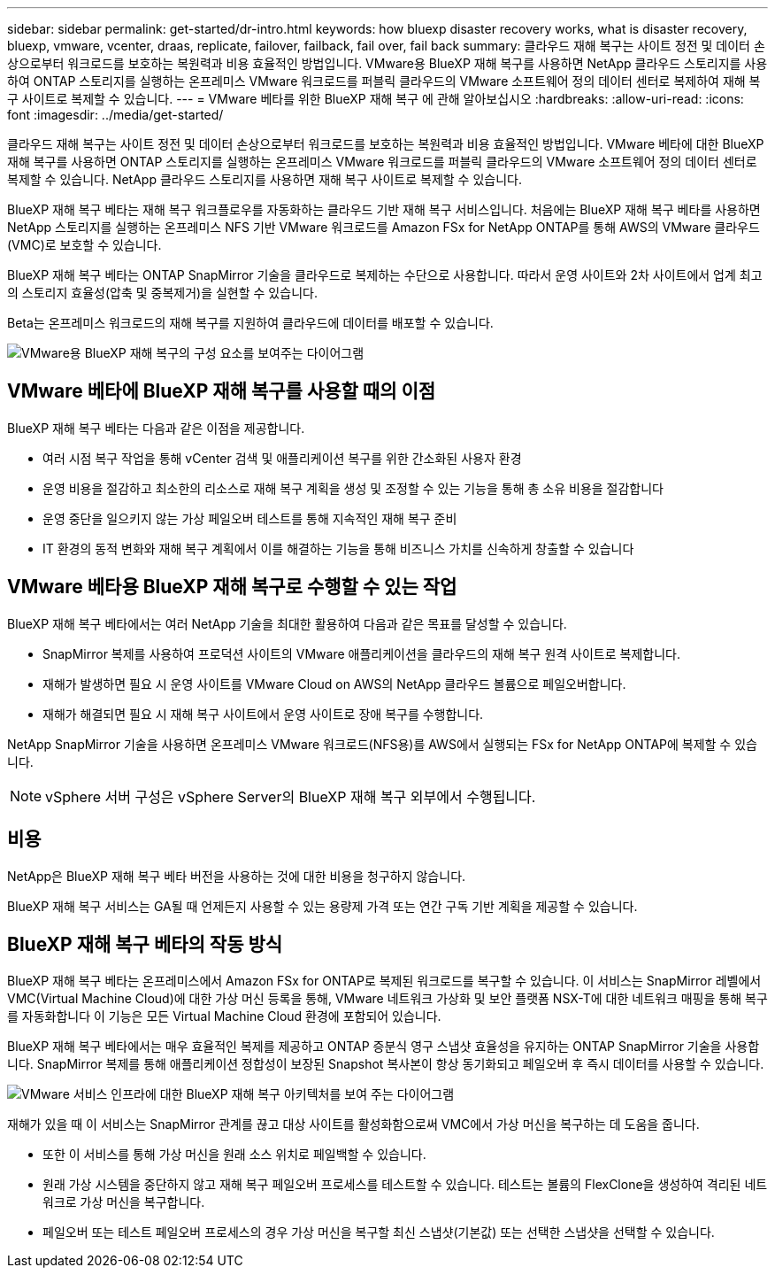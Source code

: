 ---
sidebar: sidebar 
permalink: get-started/dr-intro.html 
keywords: how bluexp disaster recovery works, what is disaster recovery, bluexp, vmware, vcenter, draas, replicate, failover, failback, fail over, fail back 
summary: 클라우드 재해 복구는 사이트 정전 및 데이터 손상으로부터 워크로드를 보호하는 복원력과 비용 효율적인 방법입니다. VMware용 BlueXP 재해 복구를 사용하면 NetApp 클라우드 스토리지를 사용하여 ONTAP 스토리지를 실행하는 온프레미스 VMware 워크로드를 퍼블릭 클라우드의 VMware 소프트웨어 정의 데이터 센터로 복제하여 재해 복구 사이트로 복제할 수 있습니다. 
---
= VMware 베타를 위한 BlueXP 재해 복구 에 관해 알아보십시오
:hardbreaks:
:allow-uri-read: 
:icons: font
:imagesdir: ../media/get-started/


[role="lead"]
클라우드 재해 복구는 사이트 정전 및 데이터 손상으로부터 워크로드를 보호하는 복원력과 비용 효율적인 방법입니다. VMware 베타에 대한 BlueXP 재해 복구를 사용하면 ONTAP 스토리지를 실행하는 온프레미스 VMware 워크로드를 퍼블릭 클라우드의 VMware 소프트웨어 정의 데이터 센터로 복제할 수 있습니다. NetApp 클라우드 스토리지를 사용하면 재해 복구 사이트로 복제할 수 있습니다.

BlueXP 재해 복구 베타는 재해 복구 워크플로우를 자동화하는 클라우드 기반 재해 복구 서비스입니다. 처음에는 BlueXP 재해 복구 베타를 사용하면 NetApp 스토리지를 실행하는 온프레미스 NFS 기반 VMware 워크로드를 Amazon FSx for NetApp ONTAP를 통해 AWS의 VMware 클라우드(VMC)로 보호할 수 있습니다.

BlueXP 재해 복구 베타는 ONTAP SnapMirror 기술을 클라우드로 복제하는 수단으로 사용합니다. 따라서 운영 사이트와 2차 사이트에서 업계 최고의 스토리지 효율성(압축 및 중복제거)을 실현할 수 있습니다.

Beta는 온프레미스 워크로드의 재해 복구를 지원하여 클라우드에 데이터를 배포할 수 있습니다.

image:draas-onprem-to-cloud.png["VMware용 BlueXP 재해 복구의 구성 요소를 보여주는 다이어그램"]



== VMware 베타에 BlueXP 재해 복구를 사용할 때의 이점

BlueXP 재해 복구 베타는 다음과 같은 이점을 제공합니다.

* 여러 시점 복구 작업을 통해 vCenter 검색 및 애플리케이션 복구를 위한 간소화된 사용자 환경 
* 운영 비용을 절감하고 최소한의 리소스로 재해 복구 계획을 생성 및 조정할 수 있는 기능을 통해 총 소유 비용을 절감합니다
* 운영 중단을 일으키지 않는 가상 페일오버 테스트를 통해 지속적인 재해 복구 준비
* IT 환경의 동적 변화와 재해 복구 계획에서 이를 해결하는 기능을 통해 비즈니스 가치를 신속하게 창출할 수 있습니다




== VMware 베타용 BlueXP 재해 복구로 수행할 수 있는 작업

BlueXP 재해 복구 베타에서는 여러 NetApp 기술을 최대한 활용하여 다음과 같은 목표를 달성할 수 있습니다.

* SnapMirror 복제를 사용하여 프로덕션 사이트의 VMware 애플리케이션을 클라우드의 재해 복구 원격 사이트로 복제합니다.
* 재해가 발생하면 필요 시 운영 사이트를 VMware Cloud on AWS의 NetApp 클라우드 볼륨으로 페일오버합니다.
* 재해가 해결되면 필요 시 재해 복구 사이트에서 운영 사이트로 장애 복구를 수행합니다.


NetApp SnapMirror 기술을 사용하면 온프레미스 VMware 워크로드(NFS용)를 AWS에서 실행되는 FSx for NetApp ONTAP에 복제할 수 있습니다.


NOTE: vSphere 서버 구성은 vSphere Server의 BlueXP 재해 복구 외부에서 수행됩니다.



== 비용

NetApp은 BlueXP 재해 복구 베타 버전을 사용하는 것에 대한 비용을 청구하지 않습니다.

BlueXP 재해 복구 서비스는 GA될 때 언제든지 사용할 수 있는 용량제 가격 또는 연간 구독 기반 계획을 제공할 수 있습니다.



== BlueXP 재해 복구 베타의 작동 방식

BlueXP 재해 복구 베타는 온프레미스에서 Amazon FSx for ONTAP로 복제된 워크로드를 복구할 수 있습니다. 이 서비스는 SnapMirror 레벨에서 VMC(Virtual Machine Cloud)에 대한 가상 머신 등록을 통해, VMware 네트워크 가상화 및 보안 플랫폼 NSX-T에 대한 네트워크 매핑을 통해 복구를 자동화합니다 이 기능은 모든 Virtual Machine Cloud 환경에 포함되어 있습니다.

BlueXP 재해 복구 베타에서는 매우 효율적인 복제를 제공하고 ONTAP 증분식 영구 스냅샷 효율성을 유지하는 ONTAP SnapMirror 기술을 사용합니다. SnapMirror 복제를 통해 애플리케이션 정합성이 보장된 Snapshot 복사본이 항상 동기화되고 페일오버 후 즉시 데이터를 사용할 수 있습니다.

image:dr-architecture-diagram-70.png["VMware 서비스 인프라에 대한 BlueXP 재해 복구 아키텍처를 보여 주는 다이어그램"]

재해가 있을 때 이 서비스는 SnapMirror 관계를 끊고 대상 사이트를 활성화함으로써 VMC에서 가상 머신을 복구하는 데 도움을 줍니다.

* 또한 이 서비스를 통해 가상 머신을 원래 소스 위치로 페일백할 수 있습니다.
* 원래 가상 시스템을 중단하지 않고 재해 복구 페일오버 프로세스를 테스트할 수 있습니다. 테스트는 볼륨의 FlexClone을 생성하여 격리된 네트워크로 가상 머신을 복구합니다.
* 페일오버 또는 테스트 페일오버 프로세스의 경우 가상 머신을 복구할 최신 스냅샷(기본값) 또는 선택한 스냅샷을 선택할 수 있습니다.


